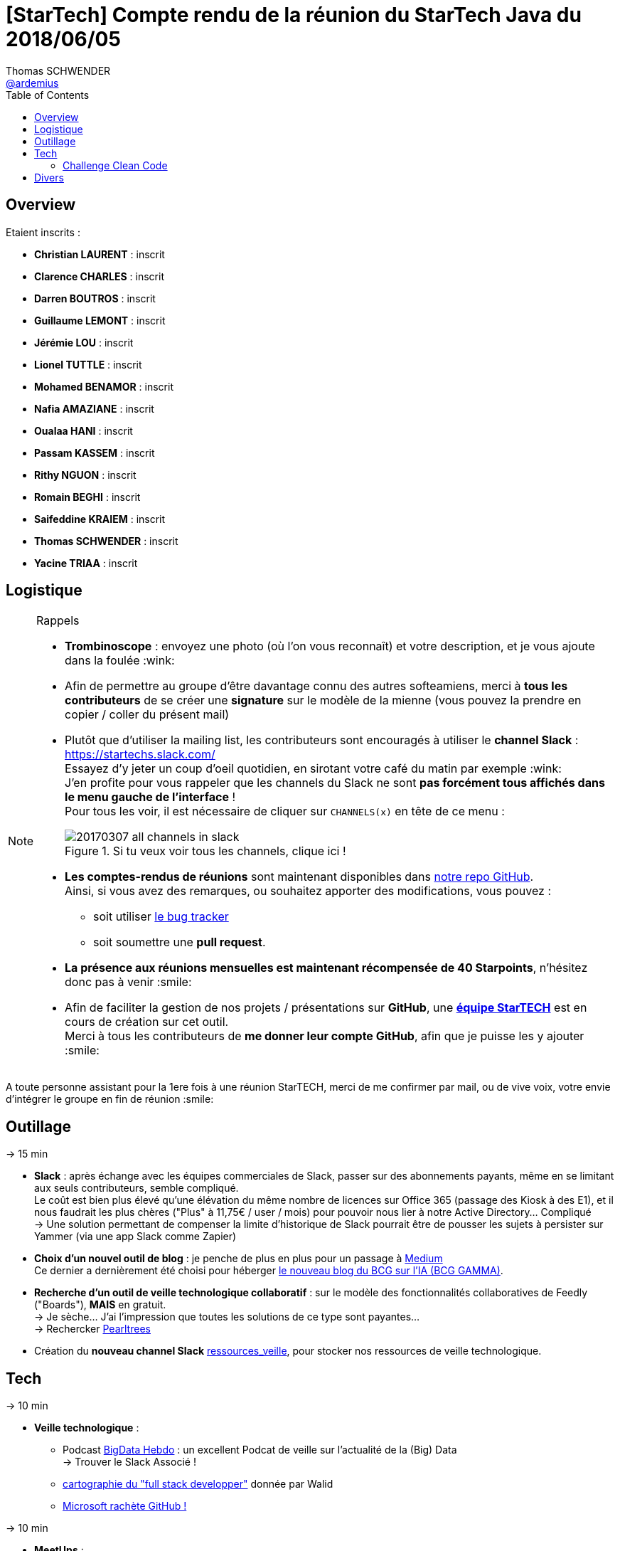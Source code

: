 = [StarTech] Compte rendu de la réunion du StarTech Java du 2018/06/05
Thomas SCHWENDER <https://github.com/ardemius[@ardemius]>
// Handling GitHub admonition blocks icons
ifndef::env-github[:icons: font]
ifdef::env-github[]
:status:
:outfilesuffix: .adoc
:caution-caption: :fire:
:important-caption: :exclamation:
:note-caption: :paperclip:
:tip-caption: :bulb:
:warning-caption: :warning:
endif::[]
:imagesdir: images
:source-highlighter: highlightjs
// Next 2 ones are to handle line breaks in some particular elements (list, footnotes, etc.)
:lb: pass:[<br> +]
:sb: pass:[<br>]
// check https://github.com/Ardemius/personal-wiki/wiki/AsciiDoctor-tips for tips on table of content in GitHub
:toc: macro
//:toclevels: 3

toc::[]

== Overview

Etaient inscrits :

* *Christian LAURENT* : inscrit
* *Clarence CHARLES* : inscrit
* *Darren BOUTROS* : inscrit
* *Guillaume LEMONT* : inscrit
* *Jérémie LOU* : inscrit
* *Lionel TUTTLE* : inscrit
* *Mohamed BENAMOR* : inscrit
* *Nafia AMAZIANE* : inscrit
* *Oualaa HANI* : inscrit
* *Passam KASSEM* : inscrit
* *Rithy NGUON* : inscrit
* *Romain BEGHI* : inscrit
* *Saifeddine KRAIEM* : inscrit
* *Thomas SCHWENDER* : inscrit
* *Yacine TRIAA* : inscrit

== Logistique

.Rappels
[NOTE]
====
* [red]*Trombinoscope* : envoyez une photo (où l’on vous reconnaît) et votre description, et je vous ajoute dans la foulée :wink:
* Afin de permettre au groupe d'être davantage connu des autres softeamiens, merci à *tous les contributeurs* de se créer une *signature* sur le modèle de la mienne (vous pouvez la prendre en copier / coller du présent mail)
* Plutôt que d'utiliser la mailing list, les contributeurs sont encouragés à utiliser le *channel Slack* : https://startechs.slack.com/ +
Essayez d'y jeter un coup d'oeil quotidien, en sirotant votre café du matin par exemple :wink: +
J'en profite pour vous rappeler que les channels du Slack ne sont [red]*pas forcément tous affichés dans le menu gauche de l'interface* ! +
Pour tous les voir, il est nécessaire de cliquer sur `CHANNELS(x)` en tête de ce menu :
+
image::20170307_all-channels-in-slack.png[title="Si tu veux voir tous les channels, clique ici !"] 
+
* *Les comptes-rendus de réunions* sont maintenant disponibles dans https://github.com/softeamfr/startech-meetings-reports[notre repo GitHub]. +
Ainsi, si vous avez des remarques, ou souhaitez apporter des modifications, vous pouvez : 
** soit utiliser https://github.com/softeamfr/startech-meetings-reports/issues[le bug tracker]
** soit soumettre une *pull request*.
* *La présence aux réunions mensuelles est maintenant récompensée de 40 Starpoints*, n'hésitez donc pas à venir :smile:
* Afin de faciliter la gestion de nos projets / présentations sur *GitHub*, une https://github.com/orgs/softeamfr/teams/startech-java[*équipe StarTECH*] est en cours de création sur cet outil. +
Merci à tous les contributeurs de [red]*me donner leur compte GitHub*, afin que je puisse les y ajouter :smile:
====

A toute personne assistant pour la 1ere fois à une réunion StarTECH, merci de me confirmer par mail, ou de vive voix, votre envie d'intégrer le groupe en fin de réunion :smile:

== Outillage

-> 15 min

* *Slack* : après échange avec les équipes commerciales de Slack, passer sur des abonnements payants, même en se limitant aux seuls contributeurs, semble compliqué. +
Le coût est bien plus élevé qu'une élévation du même nombre de licences sur Office 365 (passage des Kiosk à des E1), et il nous faudrait les plus chères ("Plus" à 11,75€ / user / mois) pour pouvoir nous lier à notre Active Directory... Compliqué +
-> Une solution permettant de compenser la limite d'historique de Slack pourrait être de pousser les sujets à persister sur Yammer (via une app Slack comme Zapier)

* *Choix d'un nouvel outil de blog* : je penche de plus en plus pour un passage à https://medium.com/[Medium] +
Ce dernier a dernièrement été choisi pour héberger https://medium.com/bcggamma[le nouveau blog du BCG sur l'IA (BCG GAMMA)].

* *Recherche d'un outil de veille technologique collaboratif* : sur le modèle des fonctionnalités collaboratives de Feedly ("Boards"), *MAIS* en gratuit. +
-> Je sèche... J'ai l'impression que toutes les solutions de ce type sont payantes... +
-> Rechercker https://www.pearltrees.com/[Pearltrees]

* Création du *nouveau channel Slack* https://startechs.slack.com/messages/CAUKY3ZHA/details/[ressources_veille], pour stocker nos ressources de veille technologique.

== Tech

-> 10 min 

* *Veille technologique* : 
	** Podcast http://www.bigdatahebdo.com/[BigData Hebdo] : un excellent Podcat de veille sur l'actualité de la (Big) Data +
	-> Trouver le Slack Associé !
	** https://github.com/kamranahmedse/developer-roadmap/blob/master/readme.md[cartographie du "full stack developper"] donnée par Walid
	** https://blog.github.com/2018-06-04-github-microsoft/[Microsoft rachète GitHub !]

-> 10 min

* *MeetUps* :
	** *Passam* : retour sur son MeetUp CodingGame
	** Formation sur Redux et NgRX donnée par Passam
	** *Guillaume* : retour sur son MeetUp Kotlin
	** Les 10 ans du ParisJUG, avec les excellents talks de Venkat Subramaniam (programmation fonctionnelle, puis programmation Reactive) +
	-> les vidéos ne sont pas encore disponibles sur YouTube, mais on peut trouver les talks de Venkat dans https://www.youtube.com/watch?v=kfSSKM9y_0E[d'autres JUG et salons].

-> TOUT LE RESTE !

=== Challenge Clean Code

Organisé par Darren en séance !

Vous retrouverez le support de Darren dans link:./resources/Clean Code.pptx[les ressources].

== Divers

Les versions LTS de Java sortiront maintenant tous les 3 ans. +
Java 11, en septembre 2018, sera la prochaine LTS, la suivante sera Java 17...

@+, +
Thomas


